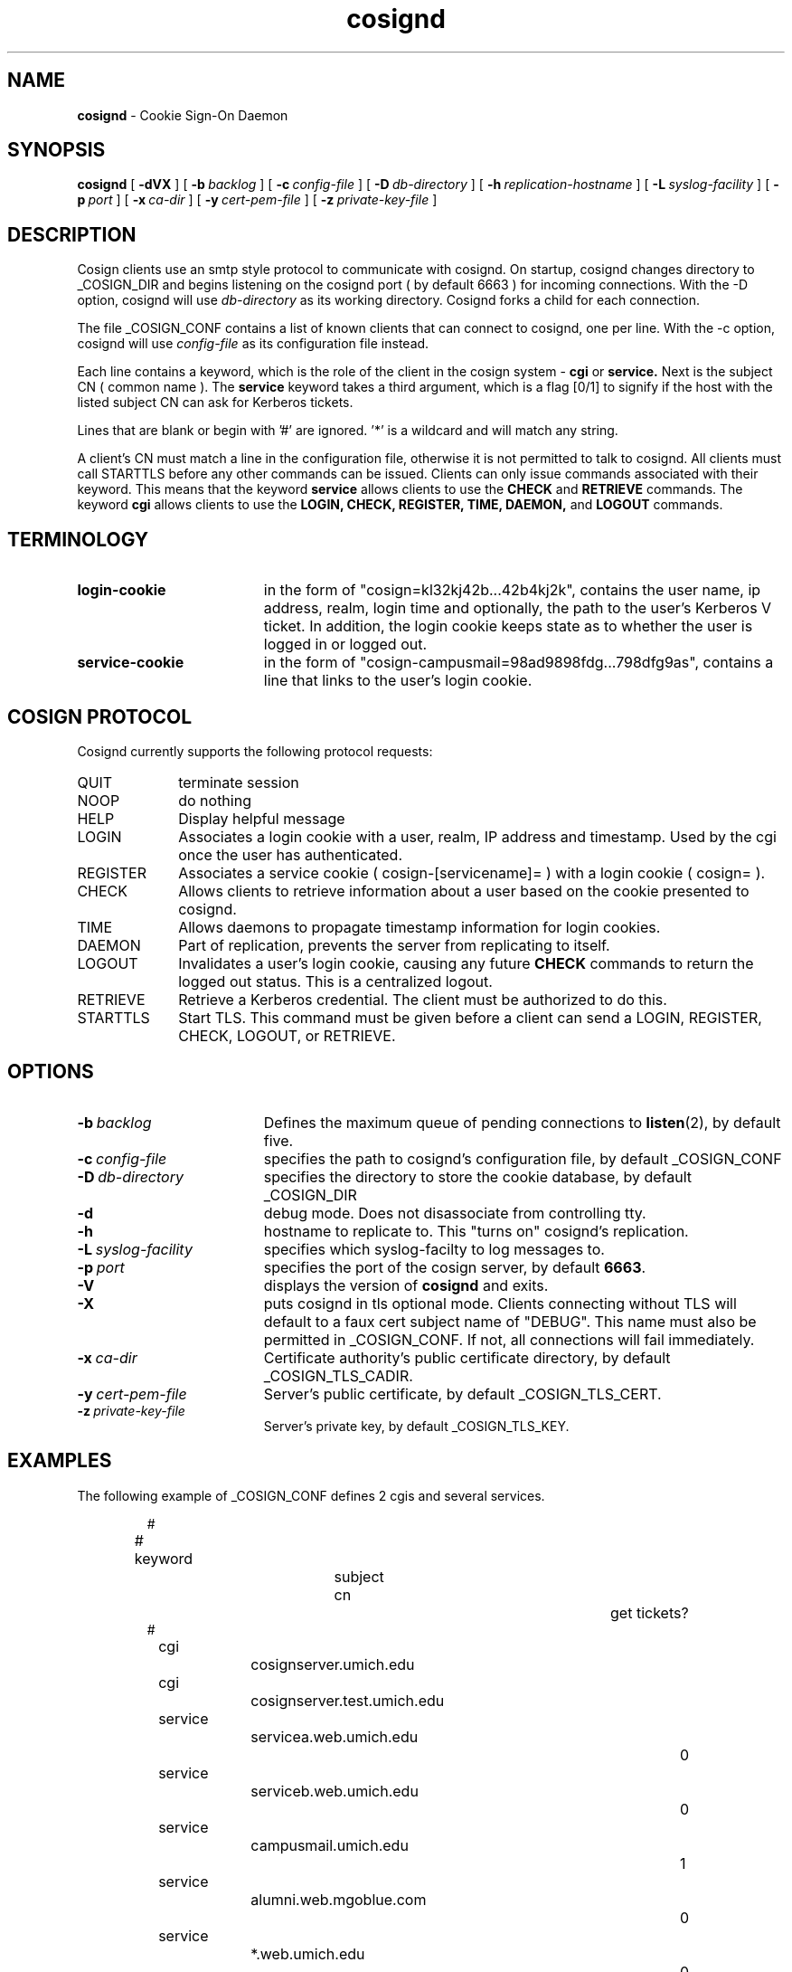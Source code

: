 .TH cosignd "8" "December 2003" "umweb" "System Manager's Manual"
.SH NAME
.B cosignd
\- Cookie Sign-On Daemon
.SH SYNOPSIS
.B cosignd
[
.B \-dVX
] [
.BI \-b\  backlog
] [
.BI \-c\  config-file
] [
.BI \-D\  db-directory
] [
.BI \-h\  replication-hostname
] [
.BI \-L\  syslog-facility
] [
.BI \-p\  port
] [
.BI \-x\  ca-dir
] [
.BI \-y\  cert-pem-file
] [ 
.BI \-z\  private-key-file
]
.sp
.SH DESCRIPTION
Cosign clients use an smtp style protocol to communicate with cosignd.
On startup, cosignd changes directory to _COSIGN_DIR
and begins listening on the cosignd port ( by default 6663 ) for
incoming connections.
With the
-D option, cosignd will use
.I db-directory
as its working directory.
Cosignd forks a child for each connection.
.sp
The file _COSIGN_CONF contains a list of known clients that
can connect to cosignd, one per line.
With the
-c option, cosignd will use
.I config-file
as its configuration file instead.

Each line contains a keyword, which is the role of the client in the cosign system - 
.B cgi
or
.B service.
Next is the subject CN ( common name ). The 
.B service
keyword takes a third argument, which is a flag [0/1] to signify if the host with the listed subject CN can ask for Kerberos tickets. 

Lines that are blank or begin with '#' are ignored.  '*' is a wildcard and
will match any string.
.sp
A client's CN  must match a line in the configuration file, otherwise it is not permitted to talk to cosignd. All clients must call STARTTLS before any other commands can be issued. Clients can only issue commands associated with their keyword. This means that the keyword
.B service
allows clients to use the
.B CHECK
and
.B RETRIEVE
commands. The keyword
.B cgi
allows clients to use the
.B LOGIN,
.B CHECK,
.B REGISTER,
.B TIME,
.B DAEMON,
and
.B LOGOUT
commands. 
.sp
.SH TERMINOLOGY
.TP 19
.B login-cookie
in the form of "cosign=kl32kj42b...42b4kj2k", contains the user name, ip address, realm, login time and optionally, the path to the user's Kerberos V ticket. In addition, the login cookie keeps state as to whether the user is logged in or logged out.
.TP 19
.B service-cookie
in the form of "cosign-campusmail=98ad9898fdg...798dfg9as", contains a line that links to the user's login cookie.
.sp
.SH COSIGN PROTOCOL
Cosignd currently supports the following protocol requests:
.sp
.TP 10
QUIT
terminate session
.TP 10
NOOP
do nothing
.TP 10
HELP
Display helpful message
.TP 10
LOGIN
Associates a login cookie with a user, realm, IP address and timestamp. Used by the cgi once the user has authenticated.
.TP 10
REGISTER
Associates a service cookie ( cosign-[servicename]= ) with a login cookie ( cosign= ). 
.TP 10
CHECK
Allows clients to retrieve information about a user based on the cookie presented to cosignd.
.TP 10
TIME
Allows daemons to propagate timestamp information for login cookies.
.TP 10
DAEMON
Part of replication, prevents the server from replicating to itself.
.TP 10
LOGOUT
Invalidates a user's login cookie, causing any future 
.B CHECK
commands to return the logged out status. This is a centralized logout.
.TP 10
RETRIEVE
Retrieve a Kerberos credential. The client must be authorized to do this.
.TP 10
STARTTLS
Start TLS. This command must be given before a client can send a LOGIN, REGISTER, CHECK, LOGOUT, or RETRIEVE.
.sp
.SH OPTIONS
.TP 19
.BI \-b\  backlog
Defines the maximum queue of pending connections to
.BR listen (2),
by default five.
.TP 19
.BI \-c\  config-file
specifies the path to cosignd's configuration file, by default _COSIGN_CONF
.TP 19
.BI \-D\  db-directory
specifies the  directory to store the cookie database, by default _COSIGN_DIR
.TP 19
.B \-d
debug mode. Does not disassociate from controlling tty.
.TP 19
.B \-h
hostname to replicate to. This "turns on" cosignd's replication.
.TP 19
.BI \-L\  syslog-facility
specifies which syslog-facilty to log messages to.
.TP 19
.BI \-p\  port 
specifies the port of the cosign server, by default
.BR 6663 .
.TP 19
.B \-V
displays the version of 
.B  cosignd
and exits.
.TP 19
.B \-X
puts cosignd in tls optional mode. Clients connecting without TLS will default to a faux cert subject name of "DEBUG". This name must also be permitted in _COSIGN_CONF. If not, all connections will fail immediately.
.TP 19
.BI \-x\  ca-dir
Certificate authority's public certificate directory, by default _COSIGN_TLS_CADIR.
.TP 19
.BI \-y\  cert-pem-file
Server's public certificate, by default _COSIGN_TLS_CERT.
.TP 19
.BI \-z\  private-key-file
Server's private key, by default _COSIGN_TLS_KEY.
.sp
.SH EXAMPLES
The following example of _COSIGN_CONF defines 2 cgis and several services.
.sp
.RS
.nf
#
# keyword 		subject cn			get tickets?
#
cgi				cosignserver.umich.edu
cgi				cosignserver.test.umich.edu
service			servicea.web.umich.edu		0
service			serviceb.web.umich.edu		0
service			campusmail.umich.edu		1
service			alumni.web.mgoblue.com		0
service			*.web.umich.edu			0
.fi
.RE
.LP
.sp
.SH FILES
_COSIGN_CONF
.sp
.SH SEE ALSO
.sp
http://weblogin.org
